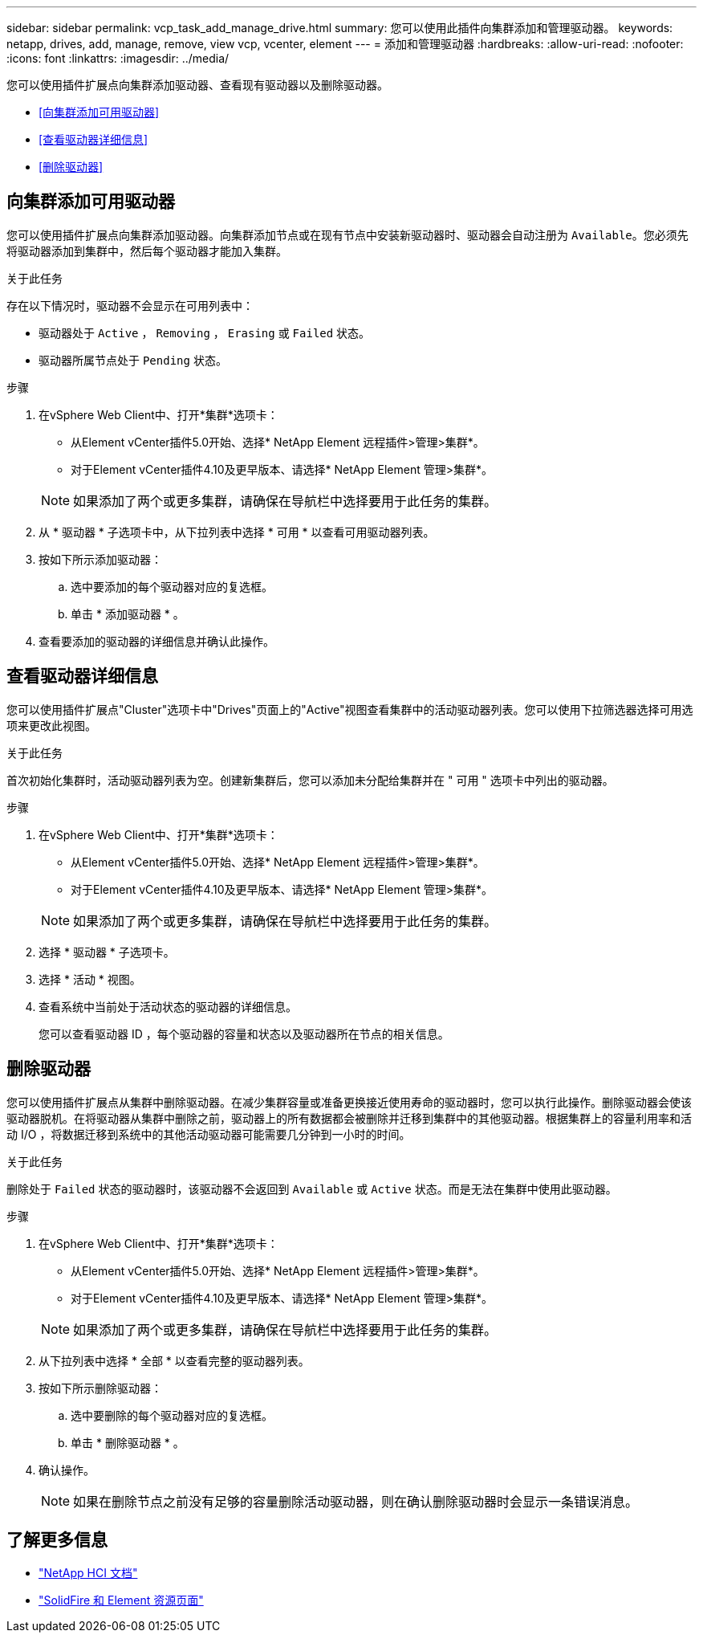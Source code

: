 ---
sidebar: sidebar 
permalink: vcp_task_add_manage_drive.html 
summary: 您可以使用此插件向集群添加和管理驱动器。 
keywords: netapp, drives, add, manage, remove, view vcp, vcenter, element 
---
= 添加和管理驱动器
:hardbreaks:
:allow-uri-read: 
:nofooter: 
:icons: font
:linkattrs: 
:imagesdir: ../media/


[role="lead"]
您可以使用插件扩展点向集群添加驱动器、查看现有驱动器以及删除驱动器。

* <<向集群添加可用驱动器>>
* <<查看驱动器详细信息>>
* <<删除驱动器>>




== 向集群添加可用驱动器

您可以使用插件扩展点向集群添加驱动器。向集群添加节点或在现有节点中安装新驱动器时、驱动器会自动注册为 `Available`。您必须先将驱动器添加到集群中，然后每个驱动器才能加入集群。

.关于此任务
存在以下情况时，驱动器不会显示在可用列表中：

* 驱动器处于 `Active` ， `Removing` ， `Erasing` 或 `Failed` 状态。
* 驱动器所属节点处于 `Pending` 状态。


.步骤
. 在vSphere Web Client中、打开*集群*选项卡：
+
** 从Element vCenter插件5.0开始、选择* NetApp Element 远程插件>管理>集群*。
** 对于Element vCenter插件4.10及更早版本、请选择* NetApp Element 管理>集群*。


+

NOTE: 如果添加了两个或更多集群，请确保在导航栏中选择要用于此任务的集群。

. 从 * 驱动器 * 子选项卡中，从下拉列表中选择 * 可用 * 以查看可用驱动器列表。
. 按如下所示添加驱动器：
+
.. 选中要添加的每个驱动器对应的复选框。
.. 单击 * 添加驱动器 * 。


. 查看要添加的驱动器的详细信息并确认此操作。




== 查看驱动器详细信息

您可以使用插件扩展点"Cluster"选项卡中"Drives"页面上的"Active"视图查看集群中的活动驱动器列表。您可以使用下拉筛选器选择可用选项来更改此视图。

.关于此任务
首次初始化集群时，活动驱动器列表为空。创建新集群后，您可以添加未分配给集群并在 " 可用 " 选项卡中列出的驱动器。

.步骤
. 在vSphere Web Client中、打开*集群*选项卡：
+
** 从Element vCenter插件5.0开始、选择* NetApp Element 远程插件>管理>集群*。
** 对于Element vCenter插件4.10及更早版本、请选择* NetApp Element 管理>集群*。


+

NOTE: 如果添加了两个或更多集群，请确保在导航栏中选择要用于此任务的集群。

. 选择 * 驱动器 * 子选项卡。
. 选择 * 活动 * 视图。
. 查看系统中当前处于活动状态的驱动器的详细信息。
+
您可以查看驱动器 ID ，每个驱动器的容量和状态以及驱动器所在节点的相关信息。





== 删除驱动器

您可以使用插件扩展点从集群中删除驱动器。在减少集群容量或准备更换接近使用寿命的驱动器时，您可以执行此操作。删除驱动器会使该驱动器脱机。在将驱动器从集群中删除之前，驱动器上的所有数据都会被删除并迁移到集群中的其他驱动器。根据集群上的容量利用率和活动 I/O ，将数据迁移到系统中的其他活动驱动器可能需要几分钟到一小时的时间。

.关于此任务
删除处于 `Failed` 状态的驱动器时，该驱动器不会返回到 `Available` 或 `Active` 状态。而是无法在集群中使用此驱动器。

.步骤
. 在vSphere Web Client中、打开*集群*选项卡：
+
** 从Element vCenter插件5.0开始、选择* NetApp Element 远程插件>管理>集群*。
** 对于Element vCenter插件4.10及更早版本、请选择* NetApp Element 管理>集群*。


+

NOTE: 如果添加了两个或更多集群，请确保在导航栏中选择要用于此任务的集群。

. 从下拉列表中选择 * 全部 * 以查看完整的驱动器列表。
. 按如下所示删除驱动器：
+
.. 选中要删除的每个驱动器对应的复选框。
.. 单击 * 删除驱动器 * 。


. 确认操作。
+

NOTE: 如果在删除节点之前没有足够的容量删除活动驱动器，则在确认删除驱动器时会显示一条错误消息。





== 了解更多信息

* https://docs.netapp.com/us-en/hci/index.html["NetApp HCI 文档"^]
* https://www.netapp.com/data-storage/solidfire/documentation["SolidFire 和 Element 资源页面"^]


